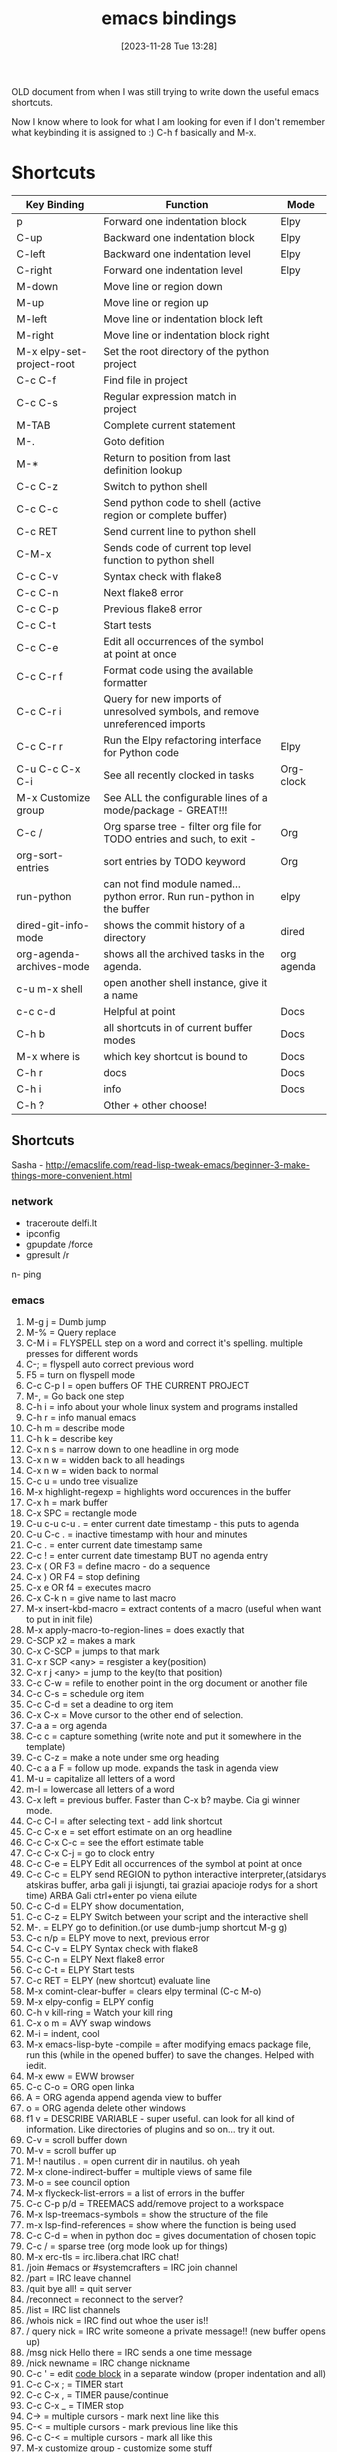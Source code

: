 #+title:      emacs bindings
#+date:       [2023-11-28 Tue 13:28]
#+filetags:   :emacs:
#+identifier: 20231128T132809

OLD document from when I was still trying to write down the useful emacs
shortcuts.

Now I know where to look for what I am looking for even if I don't remember
what keybinding it is assigned to :) C-h f basically and M-x.

* Shortcuts

| Key Binding               | Function                                                                     | Mode       |
|---------------------------+------------------------------------------------------------------------------+------------|
| p                         | Forward one indentation block                                                | Elpy       |
| C-up                      | Backward one indentation block                                               | Elpy       |
| C-left                    | Backward one indentation level                                               | Elpy       |
| C-right                   | Forward one indentation level                                                | Elpy       |
| M-down                    | Move line or region down                                                     |            |
| M-up                      | Move line or region up                                                       |            |
| M-left                    | Move line or indentation block left                                          |            |
| M-right                   | Move line or indentation block right                                         |            |
| M-x elpy-set-project-root | Set the root directory of the python project                                 |            |
| C-c C-f                   | Find file in project                                                         |            |
| C-c C-s                   | Regular expression match in project                                          |            |
| M-TAB                     | Complete current statement                                                   |            |
| M-.                       | Goto defition                                                                |            |
| M-*                       | Return to position from last definition lookup                               |            |
| C-c C-z                   | Switch to python shell                                                       |            |
| C-c C-c                   | Send python code to shell (active region or complete buffer)                 |            |
| C-c RET                   | Send current line to python shell                                            |            |
| C-M-x                     | Sends code of current top level function to python shell                     |            |
| C-c C-v                   | Syntax check with flake8                                                     |            |
| C-c C-n                   | Next flake8 error                                                            |            |
| C-c C-p                   | Previous flake8 error                                                        |            |
| C-c C-t                   | Start tests                                                                  |            |
| C-c C-e                   | Edit all occurrences of the symbol at point at once                          |            |
| C-c C-r f                 | Format code using the available formatter                                    |            |
| C-c C-r i                 | Query for new imports of unresolved symbols, and remove unreferenced imports |            |
| C-c C-r r                 | Run the Elpy refactoring interface for Python code                           | Elpy       |
| C-u C-c C-x C-i           | See all recently clocked in tasks                                            | Org-clock  |
| M-x Customize group       | See ALL the configurable lines of a mode/package - GREAT!!!                  |            |
| C-c /                     | Org sparse tree - filter org file for TODO entries and such, to exit -       | Org        |
| org-sort-entries          | sort entries by TODO keyword                                                 | Org        |
| run-python                | can not find module named... python error. Run run-python in the buffer      | elpy       |
| dired-git-info-mode       | shows the commit history of a directory                                      | dired      |
| org-agenda-archives-mode  | shows all the archived tasks in the agenda.                                  | org agenda |
| c-u m-x shell             | open another shell instance, give it a name                                  |            |
| c-c c-d                   | Helpful at point                                                             | Docs       |
| C-h b                     | all shortcuts in of current buffer modes                                     | Docs       |
| M-x where is              | which key shortcut is bound to                                               | Docs       |
| C-h r                     | docs                                                                         | Docs       |
| C-h i                     | info                                                                         | Docs       |
| C-h ?                     | Other + other choose!                                                        |            |

** Shortcuts
Sasha - http://emacslife.com/read-lisp-tweak-emacs/beginner-3-make-things-more-convenient.html
*** network
- traceroute delfi.lt
- ipconfig
- gpupdate /force
- gpresult /r
n- ping
*** emacs
1) M-g j     = Dumb jump
2) M-%       = Query replace
3) C-M i     = FLYSPELL step on a word and correct it's
   spelling. multiple presses for different words
4) C-;       = flyspell auto correct previous word
5) F5        = turn on flyspell mode
6) C-c C-p I = open buffers OF THE CURRENT PROJECT
7) M-,       = Go back one step
8) C-h i     = info about your whole linux system and programs installed
9) C-h r     = info manual emacs
10) C-h m     = describe mode
11) C-h k    = describe key
12) C-x n s  = narrow down to one headline in org mode
13) C-x n w  = widden back to all headings
14) C-x n w  = widen back to normal
15) C-c u    = undo tree visualize
16) M-x highlight-regexp = highlights word occurences in the buffer
17) C-x h    = mark buffer
18) C-x SPC  = rectangle mode
19) C-u c-u c-u . = enter current date timestamp - this puts to agenda
20) C-u C-c . = inactive timestamp with hour and minutes
21) C-c .    = enter current date timestamp same
22) C-c !    = enter current date timestamp BUT no agenda entry
23) C-x ( OR F3    = define macro - do a sequence
24) C-x ) OR F4    = stop defining
25) C-x e OR f4    = executes macro
26) C-x C-k n      = give name to last macro
27) M-x insert-kbd-macro = extract contents of a macro (useful when
    want to put in init file)
28) M-x apply-macro-to-region-lines = does exactly that
29) C-SCP x2 = makes a mark
30) C-x C-SCP = jumps to that mark
31) C-x r SCP <any> = resgister a key(position)
32) C-x r j <any> = jump to the key(to that position)
33) C-c C-w  = refile to enother point in the org document or another file
34) C-c C-s  = schedule org item
35) C-c C-d  = set a deadine to org item
36) C-x C-x  = Move cursor to the other end of selection.
37) C-a a    = org agenda
38) C-c c    = capture something (write note and put it somewhere in the template)
39) C-c C-z  = make a note under sme org heading
40) C-c a a F = follow up mode. expands the task in agenda view
41) M-u      = capitalize all letters of a word
42) m-l      = lowercase all letters of a word
43) C-x left = previous buffer. Faster than C-x b? maybe. Cia gi winner mode.
44) C-c C-l  = after selecting text - add link shortcut
45) C-c C-x e = set effort estimate on an org headline
46) C-c C-x C-c = see the effort estimate table
47) C-c C-x C-j = go to clock entry
48) C-c C-e  = ELPY Edit all occurrences of the symbol at point at once
49) C-c C-c  = ELPY send REGION to python interactive
    interpreter,(atsidarys atskiras buffer, arba gali ji isjungti, tai
    graziai apacioje rodys for a short time) ARBA Gali ctrl+enter po
    viena eilute
50) C-c C-d  = ELPY show documentation,
51) C-c C-z  = ELPY Switch between your script and the interactive shell
52) M-.      = ELPY go to definition.(or use dumb-jump shortcut M-g g)
53) C-c n/p  = ELPY move to next, previous error
54) C-c C-v  = ELPY Syntax check with flake8
55) C-c C-n  = ELPY Next flake8 error
56) C-c C-t  = ELPY Start tests
57) C-c RET  = ELPY (new shortcut) evaluate line
58) M-x comint-clear-buffer = clears elpy terminal (C-c M-o)
59) M-x elpy-config  = ELPY config
60) C-h v kill-ring = Watch your kill ring
61) C-x o m  = AVY swap windows
62) M-i      = indent, cool
63) M-x emacs-lisp-byte -compile = after modifying emacs package file,
    run this (while in the opened buffer) to save the changes. Helped
    with iedit.
64) M-x eww  = EWW browser
65) C-c C-o  = ORG open linka
66) A        = ORG agenda append agenda view to buffer
67) o        = ORG agenda delete other windows
68) f1 v     = DESCRIBE VARIABLE - super useful. can look for all kind
    of information. Like directories of plugins and so on... try it out.
69) C-v      = scroll buffer down
70) M-v      = scroll buffer up
71) M-! nautilus . = open current dir in nautilus. oh yeah
72) M-x clone-indirect-buffer = multiple views of same file
73) M-o      = see council option
74) M-x flyckeck-list-errors = a list of errors in the buffer
75) C-c C-p p/d = TREEMACS add/remove project to a workspace
76) M-x lsp-treemacs-symbols = show the structure of the file
77) m-x lsp-find-references = show where the function is being used
78) C-c C-d  = when in python doc = gives documentation of chosen topic
79) C-c /    = sparse tree (org mode look up for things)
80) M-x erc-tls = irc.libera.chat IRC chat!
81) /join #emacs or #systemcrafters = IRC join channel
82) /part    = IRC leave channel
83) /quit bye all! = quit server
84) /reconnect = reconnect to the server?
85) /list    = IRC list channels
86) /whois nick = IRC find out whoe the user is!!
87) / query nick = IRC write someone a private message!! (new buffer opens
    up)
88) /msg nick Hello there = IRC sends a one time message
89) /nick newname = IRC change nickname
90) C-c '    = edit [[https://orgmode.org/manual/Editing-Source-Code.html][code block]] in a separate window (proper
    indentation and all)
91) C-c C-x ; = TIMER start
92) C-c C-x , = TIMER pause/continue
93) C-c C-x _ = TIMER stop
94) C-> = multiple cursors - mark next line like this
95) C-< = multiple cursors - mark previous line like this
96) C-c C-< = multiple cursors - mark all like this
97) M-x customize group - customize some stuff
98) M-x ielm RET package-archives RET = gives some values out
99) C-c '   = edit source code buffer (useful when need code
    completion when editint a src code in ORG file)
100) g-o     = DIRED view buffer(or view in another window)
101) a       = DIRED - cycle through directories and open files (leaves
     no traces(open buffers))
102) R      = DIRED rename file
103) +      = DIRED create directory
104) m      = DIRED mark file
105) u/U    = DIRED un mark file/s
106) (      = DIRED close/open information
107) t      = DIRED invert marked file selection
108) % m    = DIRED mark all files according to your needs fx. .org \.org$
109) *      = DIRED more options
110) c      = DIRED copy marked files
111) D      = DIRED delete marked files
112) d      = DIRED mark files for deletion
113) x      = DIRED execute the deletion
114) M-[    = goto last change(previous)
115) M-]    = goto last change reverse(next)
116) C-a C  = configure org agenda (the simple way)
117) C-'    = cycle through agenda files
118) F11    = full screen mode
119) emacs -q test.el foo.org = debug lisp code this way
120) C-D    = PYTHON mode - PY DOCS
121) *buffer name* = creates a buffer
122) M-x highlight-regexp = highlight search results
123) M-x clone indirect buffer = duplicate same buffer, edit in two places
124) M-y    = browse kill ring
125) RET:   = ELFEED view selected entry in a buffer
126) b:     = ELFEED open selected entries in your browser (browse-url)
127) y:     = ELFEED copy selected entries URL to the clipboard
128) r:     = ELFEED mark selected entries as read
129) u:     = ELFEED mark selected entries as unread
130) +:     = ELFEED add a specific tag to selected entries
131) -:     = ELFEED remove a specific tag from selected entries
132) g:     = ELFEED refresh view of the feed listing
133) G:     = ELFEED fetch feed updates from the servers
134) s:     = ELFEED update the search filter (see tags)
135) c:     = ELFEED clear the search filter
136) s-F10  = show minimap
137) C-c n l = ORG-ROAM-buffer-toggle
138) C-c n f = ORG-ROAM-node-find
139) C-c n i = ORG-ROAM-node-insert
140) C-M-i   = ORG-ROAM completion at point
141) org-id-get-create = ORG-ROAM create an IF for a heading
142) org-roam-alias-add = ORG-ROAM add another name for a node
143) C-c n d n = ORG-ROAM-dailies-capture-today
144) C-c n d d = ORG-ROAM-dailies-goto-today
145) C-c n d Y = ORG-ROAM-dailies-capture-yesterday
146) C-c n d T = ORG-ROAM-dailies-capture-tomorrow
147) C-c n d y = ORG-ROAM-dailies-goto-yesterday
148) C-c n d t = ORG-ROAM-dailies-goto-tomorrow
149) C-c n d d = ORG-ROAM-dailies-goto-today
150) C-c n d v = ORG-ROAM-dailies-capture-date
151) C-c n d c = ORG-ROAM-dailies-goto-date
152) C-c n d b = ORG-ROAM-dailies-goto-next-note
153) C-c n d f = ORG-ROAM-dailies-goto-previous-note
154) [[http://xahlee.info/emacs/emacs/rename_file_pattern.html][Batch rename files]] - open dired-toggle-read-only
155) - git rm --cached <path to file> = [[https://betterprogramming.pub/how-to-remove-committed-files-from-git-version-control-b6533b8f9044][removes git file from repo]],
     keeps it in folder
156) C-M o when in 'find file' = drop-down of suggestions of what to do
     with files, list.
157) C-c C-x C-v = show/hide images in org files instead of links
158) Mu4e - [[https://github.com/daviwil/emacs-from-scratch/blob/629aec3dbdffe99e2c361ffd10bd6727555a3bd3/show-notes/Emacs-Mail-01.org][shortcuts here]]
159) Ctrl+shift+alt+R - start/end gnome recording
160) settings set org.gnome.settings-daemon.plugins.media-keys
     max-screencast-length X - specify the length of the gnome video. 0
     instead of X - no duration. 300 instead of X = 300sec
161) C-u C-C C-x C-i = list of all clocked-in tasks. Primeti? Wow.
162) C-u thingie on different commands - projectile f.x also - COMMANDER
163) M-x customize-group RET org-pomodoro = configurations of ANY
     package listed here
164) M-x use-package-report = shows packages that got loaded and their
     load times!!
165) C-u M-x eshell = open two eshells at the same time!
166) org-customize = customize EVERYTHING about org-mode
167) C-c C-, = lists the possible <s completetions. discovered at work.
168) screenfetch = linux info with logo
169) passwd - change password for linux user
170) du -hs = [[https://askubuntu.com/questions/1224/how-do-i-determine-the-total-size-of-a-directory-folder-from-the-command-line][how big is a folder]] in terminal
171) C-h m = list all the minor modes
172) C-c C-d = helpful-at-point
173) C-x C-0 = text-scale-adjust
174) C-x z = repeat last command
175) C-c M- o or M-x commit clear buffer - clears eshell or shell buffer
176) ~Shift + "~ = wraps text in parentheses
177) C-w = whitespace mode, rodo taskiukus vietoj whitespace
178) C-c - c-e f = fold all children elements of the current father
179) [[https://ternjs.net/doc/manual.html#emacs][tern commands]] - javascript jump to definition, documentation and
     other cool stuff
180) org-export-dispacher or C-c C-e(might be conflicitng with pop eshell)
181) c-x n s/w - org narrow/expand
182) ~C-o~ in dired to preview/view/visit files
183) C-x C-p - mark whole page
184) org-change-tag-in-region - apply tag to all headings
- C-h i - INFO MODE!!!!! shows all the manuals of packages
- c-c c-x p - assign property(category etc) to org note
- C-a - add attachement!!
- c+h r - open emacs docs, press m to pick topic (f.x bookmarks), RET -
you are reading the docs. NIIICE.

*** Bindings
**** Emacs pasidaryk bindings patogesnius

Last change
Bottom top of the file
Definition
[[https://github.com/Crandel/home/blob/master/.config/emacs/recipes/multiple-cursors-rcp.el][Multiple cursors]]
Jump between paragraphs
M-s
query replace

Gal kaip revit??
**** go to next paragraph su M-n M-p maybe
**** go to last change emacs M={ }
**** go to last change emacs M={ }
**** go to next paragraph su M-n M-p maybe
**** kaip suzinoti visas commands? pvz agenda... shift + r clocktable, shift + L follow mode
gal su hydrom galima matyti?
**** Vim bindings
https://bbbscarter.wordpress.com/2012/09/13/emacs-bits-and-bobs/

[[https://i.stack.imgur.com/zpzPO.gif][evil bindings cheat sheet]]

[2022-12-05 Mon] [[https://www.reddit.com/r/emacs/comments/tyg9v5/why_not_use_evil_in_2022/][why NOT tu use evil in 2022?]] zinai ka, gal pabusiu su
emacs for now.. it is going great with it. I like it.

Evil collection plugin in the future - "evil bindings in every package"
- C-G from INSERT to NORMAL mode
- C-U go half page up
- C-D go half page down
- Shift-A - append to the end of the line
- C-z - emacs mode(get yourself out of trouble with it. STOP evil)
- C-w - evil window management
- C-o - evil JUMP backwards
**** M-x customize group RET org-pomodoro RET
** commands emacs
*** ansi-term copy/paste
:PROPERTIES:
:CAPTURED:[2023-06-15 Thu 08:30]
:END:

~C-c C-j~ will run term-line-mode, which treats the terminal buffer more
like a normal text-buffer in which you can move the cursor and yank
text. You can switch back to character mode by running term-char-mode
with ~C-c C-k~.

https://stackoverflow.com/questions/2886184/copy-paste-in-emacs-ansi-term-shell
** Bookmarks emacs

C+h i - info mode

C+x r b - jump to bookmark
C+x r m - make a bookmark here
C+x r l - see all bookmarks
